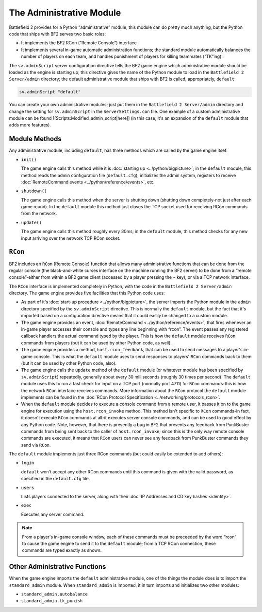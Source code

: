 
The Administrative Module
=========================

Battlefield 2 provides for a Python “administrative” module; this module can do pretty much anything, but the Python code that ships with BF2 serves two basic roles:

-  It implements the BF2 RCon (“Remote Console”) interface
-  It implements several in-game automatic administration functions; the standard module automatically balances the number of players on each team, and handles punishment of players for killing teammates (“TK”ing).

The ``sv.adminScript`` server configuration directive tells the BF2 game engine which administrative module should be loaded as the engine is starting up; this directive gives the name of the Python module to load in the ``Battlefield 2 Server/admin`` directory; the default administrative module that ships with BF2 is called, appropriately, ``default``:

.. code-block:: python

   sv.adminScript "default"

You can create your own administrative modules; just put them in the ``Battlefield 2 Server/admin`` directory and change the setting for ``sv.adminScript`` in the ``ServerSettings.con`` file. One example of a custom administrative module can be found [[Scripts:Modified_admin_script|here]] (in this case, it's an expansion of the ``default`` module that adds more features).

Module Methods
--------------

Any administrative module, including ``default``, has three methods which are called by the game engine itsef:

-  ``init()``

   The game engine calls this method while it is :doc:`starting up <../python/bigpicture>`; in the ``default`` module, this method reads the admin configuration file (``default.cfg``), initializes the admin system, registers to receive :doc:`RemoteCommand events <../python/reference/events>`, etc.

-  ``shutdown()``

   The game engine calls this method when the server is shutting down (shutting down completely-not just after each game round). In the ``default`` module this method just closes the TCP socket used for receiving RCon commands from the network.

-  ``update()``

   The game engine calls this method roughly every 30ms; in the ``default`` module, this method checks for any new input arriving over the network TCP RCon socket.

``RCon``
--------

BF2 includes an ``RCon`` (Remote Console) function that allows many administrative functions that can be done from the regular console (the black-and-white curses interface on the machine running the BF2 server) to be done from a “remote console”-either from within a BF2 game client (accessed by a player pressing the ``~`` key), or via a TCP network interface.

The ``RCon`` interface is implemented completely in Python, with the code in the ``Battlefield 2 Server/admin`` directory. The game engine provides five facilities that this Python code uses:

-  As part of it's :doc:`start-up procedure <../python/bigpicture>`, the server imports the Python module in the ``admin`` directory specified by the ``sv.adminScript`` directive. This is normally the ``default`` module, but the fact that it's imported based on a configuration directive means that it could easily be changed to a custom module.
-  The game engine provides an event, :doc:`RemoteCommand <../python/reference/events>`, that fires whenever an in-game player accesses their console and types any line beginning with “rcon”. The event passes any registered callback handlers the actual command typed by the player. This is how the ``default`` module receives ``RCon`` commands from players (but it can be used by other Python code, as well).
-  The game engine provides a method, ``host.rcon_feedback``, that can be used to send messages to a player's in-game console. This is what the ``default`` module uses to send responses to players' ``RCon`` commands back to them (but it can be used by other Python code, also).
-  The game engine calls the ``update`` method of the ``default`` module (or whatever module has been specified by ``sv.adminScript``) repeatedly, generally about every 30 milliseconds (roughly 30 times per second). The ``default`` module uses this to run a fast check for input on a TCP port (normally port 4711) for ``RCon`` commands-this is how the network ``RCon`` interface receives commands. More information about the ``RCon`` protocol the ``default`` module implements can be found in the :doc:`RCon Protocol Specification <../networking/protocols_rcon>`.
-  When the ``default`` module decides to execute a console command from a remote user, it passes it on to the game engine for execution using the ``host.rcon_invoke`` method. This method isn't specific to ``RCon`` commands-in fact, it doesn't execute ``RCon`` commands at all-it executes server console commands, and can be used to good effect by any Python code. Note, however, that there is presently a bug in BF2 that prevents any feedback from PunkBuster commands from being sent back to the caller of ``host.rcon_invoke``; since this is the only way remote console commands are executed, it means that ``RCon`` users can never see any feedback from PunkBuster commands they send via ``RCon``.

The ``default`` module implements just three RCon commands (but could easily be extended to add others):

-  ``login``

   ``default`` won't accept any other RCon commands until this command is given with the valid password, as specified in the ``default.cfg`` file.

-  ``users``

   Lists players connected to the server, along with their :doc:`IP Addresses and CD key hashes <identity>`.

-  ``exec``

   Executes any server command.

.. note::

   From a player's in-game console window, each of these commands must be preceeded by the word “rcon” to cause the game engine to send it to the ``default`` module; from a TCP RCon connection, these commands are typed exactly as shown.

Other Administrative Functions
------------------------------

When the game engine imports the ``default`` administrative module, one of the things the module does is to import the ``standard_admin`` module. When ``standard_admin`` is imported, it in turn imports and initializes two other modules:

-  ``standard_admin.autobalance``
-  ``standard_admin.tk_punish``
